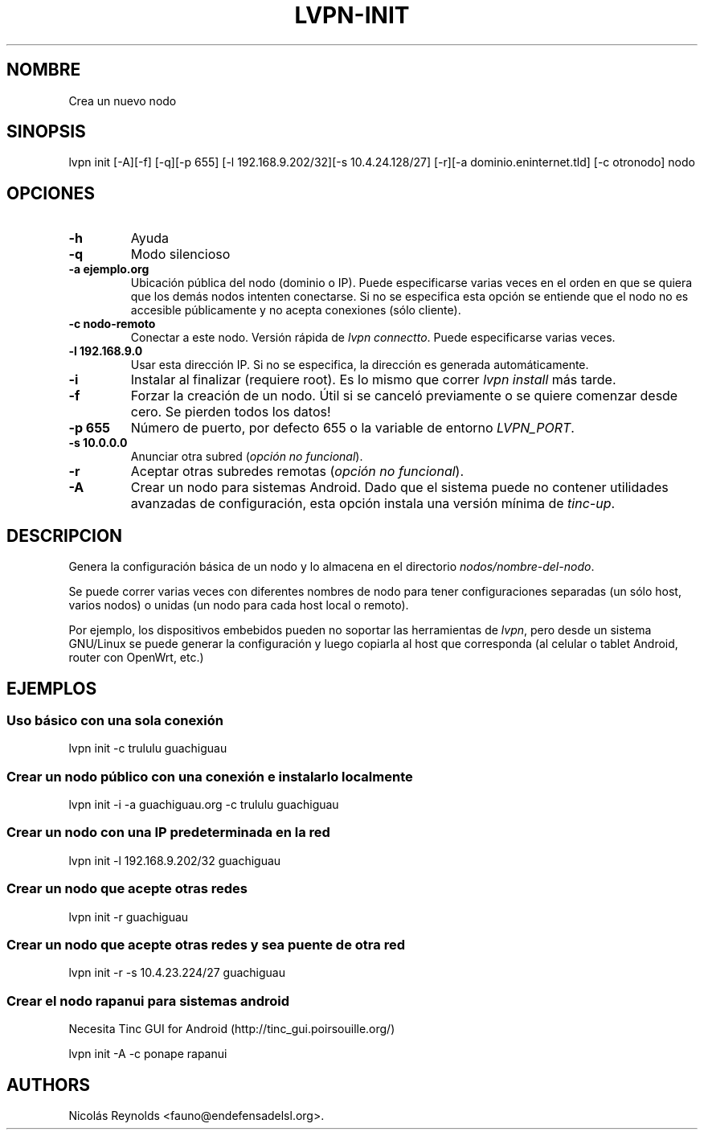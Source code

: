 .TH LVPN\-INIT 1 "2013" "Manual de LibreVPN" "lvpn"
.SH NOMBRE
.PP
Crea un nuevo nodo
.SH SINOPSIS
.PP
lvpn init [\-A][\-f] [\-q][\-p 655] [\-l
192.168.9.202/32][\-s 10.4.24.128/27] [\-r][\-a dominio.eninternet.tld]
[\-c otronodo] nodo
.SH OPCIONES
.TP
.B \-h
Ayuda
.RS
.RE
.TP
.B \-q
Modo silencioso
.RS
.RE
.TP
.B \-a ejemplo.org
Ubicación pública del nodo (dominio o IP).
Puede especificarse varias veces en el orden en que se quiera que los
demás nodos intenten conectarse.
Si no se especifica esta opción se entiende que el nodo no es accesible
públicamente y no acepta conexiones (sólo cliente).
.RS
.RE
.TP
.B \-c nodo\-remoto
Conectar a este nodo.
Versión rápida de \f[I]lvpn connectto\f[].
Puede especificarse varias veces.
.RS
.RE
.TP
.B \-l 192.168.9.0
Usar esta dirección IP.
Si no se especifica, la dirección es generada automáticamente.
.RS
.RE
.TP
.B \-i
Instalar al finalizar (requiere root).
Es lo mismo que correr \f[I]lvpn install\f[] más tarde.
.RS
.RE
.TP
.B \-f
Forzar la creación de un nodo.
Útil si se canceló previamente o se quiere comenzar desde cero.
Se pierden todos los datos!
.RS
.RE
.TP
.B \-p 655
Número de puerto, por defecto 655 o la variable de entorno
\f[I]LVPN_PORT\f[].
.RS
.RE
.TP
.B \-s 10.0.0.0
Anunciar otra subred (\f[I]opción no funcional\f[]).
.RS
.RE
.TP
.B \-r
Aceptar otras subredes remotas (\f[I]opción no funcional\f[]).
.RS
.RE
.TP
.B \-A
Crear un nodo para sistemas Android.
Dado que el sistema puede no contener utilidades avanzadas de
configuración, esta opción instala una versión mínima de
\f[I]tinc\-up\f[].
.RS
.RE
.SH DESCRIPCION
.PP
Genera la configuración básica de un nodo y lo almacena en el directorio
\f[I]nodos/nombre\-del\-nodo\f[].
.PP
Se puede correr varias veces con diferentes nombres de nodo para tener
configuraciones separadas (un sólo host, varios nodos) o unidas (un nodo
para cada host local o remoto).
.PP
Por ejemplo, los dispositivos embebidos pueden no soportar las
herramientas de \f[I]lvpn\f[], pero desde un sistema GNU/Linux se puede
generar la configuración y luego copiarla al host que corresponda (al
celular o tablet Android, router con OpenWrt, etc.)
.SH EJEMPLOS
.SS Uso básico con una sola conexión
.PP
lvpn init \-c trululu guachiguau
.SS Crear un nodo público con una conexión e instalarlo localmente
.PP
lvpn init \-i \-a guachiguau.org \-c trululu guachiguau
.SS Crear un nodo con una IP predeterminada en la red
.PP
lvpn init \-l 192.168.9.202/32 guachiguau
.SS Crear un nodo que acepte otras redes
.PP
lvpn init \-r guachiguau
.SS Crear un nodo que acepte otras redes y sea puente de otra red
.PP
lvpn init \-r \-s 10.4.23.224/27 guachiguau
.SS Crear el nodo rapanui para sistemas android
.PP
Necesita Tinc GUI for Android (http://tinc_gui.poirsouille.org/)
.PP
lvpn init \-A \-c ponape rapanui
.SH AUTHORS
Nicolás Reynolds <fauno@endefensadelsl.org>.
